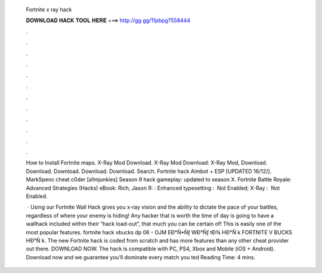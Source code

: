   Fortnite x ray hack
  
  
  
  𝐃𝐎𝐖𝐍𝐋𝐎𝐀𝐃 𝐇𝐀𝐂𝐊 𝐓𝐎𝐎𝐋 𝐇𝐄𝐑𝐄 ===> http://gg.gg/11pbpg?558444
  
  
  
  .
  
  
  
  .
  
  
  
  .
  
  
  
  .
  
  
  
  .
  
  
  
  .
  
  
  
  .
  
  
  
  .
  
  
  
  .
  
  
  
  .
  
  
  
  .
  
  
  
  .
  
  How to Install Fortnite maps. X-Ray Mod Download. X-Ray Mod Download: X-Ray Mod, Download. Download. Download. Download. Download. Search. Fortnite hack Aimbot + ESP [UPDATED 16/12/]. MarkSpenc cheat c0der [a1mjunkies] Season 9 hack gameplay: updated to season X. Fortnite Battle Royale: Advanced Strategies (Hacks) eBook: Rich, Jason R: : Enhanced typesetting ‏: ‎ Not Enabled; X-Ray ‏: ‎ Not Enabled.
  
   · Using our Fortnite Wall Hack gives you x-ray vision and the ability to dictate the pace of your battles, regardless of where your enemy is hiding! Any hacker that is worth the time of day is going to have a wallhack included within their “hack load-out”, that much you can be certain of! This is easily one of the most popular features.  fortnite hack vbucks dp 06 - OJM  EÐ°Ñ•Ñƒ WÐ°Ñƒ tÐ¾ HÐ°Ñ k FORTNITE V BUCKS HÐ°Ñ k. The new Fortnite hack is coded from scratch and has more features than any other cheat provider out there. DOWNLOAD NOW. The hack is compatible with PC, PS4, Xbox and Mobile (iOS + Android). Download now and we guarantee you’ll dominate every match you ted Reading Time: 4 mins.
